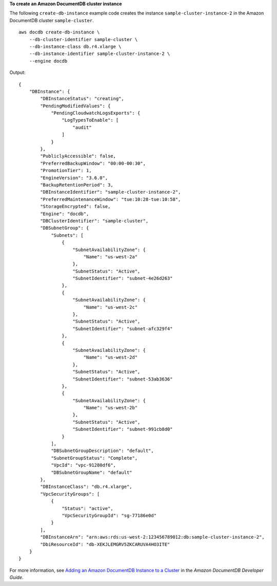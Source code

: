 **To create an Amazon DocumentDB cluster instance**

The following ``create-db-instance`` example code creates the instance ``sample-cluster-instance-2`` in the Amazon DocumentDB cluster ``sample-cluster``. ::

    aws docdb create-db-instance \
        --db-cluster-identifier sample-cluster \
        --db-instance-class db.r4.xlarge \
        --db-instance-identifier sample-cluster-instance-2 \
        --engine docdb

Output::

    {
        "DBInstance": {
            "DBInstanceStatus": "creating",
            "PendingModifiedValues": {
                "PendingCloudwatchLogsExports": {
                    "LogTypesToEnable": [
                        "audit"
                    ]
                }
            },
            "PubliclyAccessible": false,
            "PreferredBackupWindow": "00:00-00:30",
            "PromotionTier": 1,
            "EngineVersion": "3.6.0",
            "BackupRetentionPeriod": 3,
            "DBInstanceIdentifier": "sample-cluster-instance-2",
            "PreferredMaintenanceWindow": "tue:10:28-tue:10:58",
            "StorageEncrypted": false,
            "Engine": "docdb",
            "DBClusterIdentifier": "sample-cluster",
            "DBSubnetGroup": {
                "Subnets": [
                    {
                        "SubnetAvailabilityZone": {
                            "Name": "us-west-2a"
                        },
                        "SubnetStatus": "Active",
                        "SubnetIdentifier": "subnet-4e26d263"
                    },
                    {
                        "SubnetAvailabilityZone": {
                            "Name": "us-west-2c"
                        },
                        "SubnetStatus": "Active",
                        "SubnetIdentifier": "subnet-afc329f4"
                    },
                    {
                        "SubnetAvailabilityZone": {
                            "Name": "us-west-2d"
                        },
                        "SubnetStatus": "Active",
                        "SubnetIdentifier": "subnet-53ab3636"
                    },
                    {
                        "SubnetAvailabilityZone": {
                            "Name": "us-west-2b"
                        },
                        "SubnetStatus": "Active",
                        "SubnetIdentifier": "subnet-991cb8d0"
                    }
                ],
                "DBSubnetGroupDescription": "default",
                "SubnetGroupStatus": "Complete",
                "VpcId": "vpc-91280df6",
                "DBSubnetGroupName": "default"
            },
            "DBInstanceClass": "db.r4.xlarge",
            "VpcSecurityGroups": [
                {
                    "Status": "active",
                    "VpcSecurityGroupId": "sg-77186e0d"
                }
            ],
            "DBInstanceArn": "arn:aws:rds:us-west-2:123456789012:db:sample-cluster-instance-2",
            "DbiResourceId": "db-XEKJLEMGRV5ZKCARUVA4HO3ITE"
        }
    }

For more information, see `Adding an Amazon DocumentDB Instance to a Cluster <https://docs.aws.amazon.com/documentdb/latest/developerguide/db-instance-add.html>`__ in the *Amazon DocumentDB Developer Guide*.